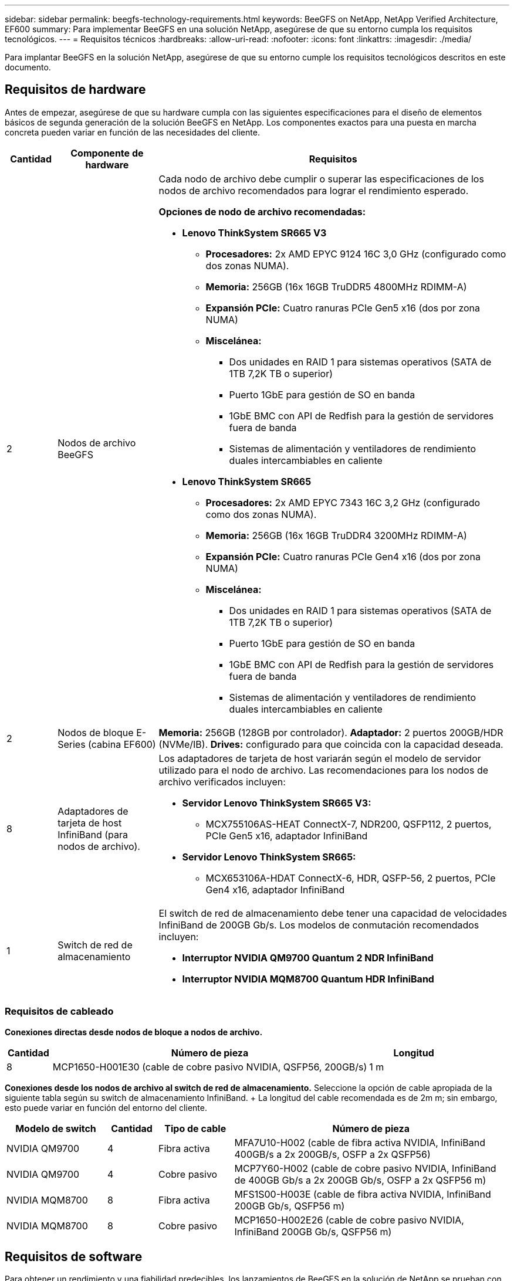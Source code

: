 ---
sidebar: sidebar 
permalink: beegfs-technology-requirements.html 
keywords: BeeGFS on NetApp, NetApp Verified Architecture, EF600 
summary: Para implementar BeeGFS en una solución NetApp, asegúrese de que su entorno cumpla los requisitos tecnológicos. 
---
= Requisitos técnicos
:hardbreaks:
:allow-uri-read: 
:nofooter: 
:icons: font
:linkattrs: 
:imagesdir: ./media/


[role="lead"]
Para implantar BeeGFS en la solución NetApp, asegúrese de que su entorno cumple los requisitos tecnológicos descritos en este documento.



== Requisitos de hardware

Antes de empezar, asegúrese de que su hardware cumpla con las siguientes especificaciones para el diseño de elementos básicos de segunda generación de la solución BeeGFS en NetApp. Los componentes exactos para una puesta en marcha concreta pueden variar en función de las necesidades del cliente.

[cols="10%,20%,70%"]
|===
| Cantidad | Componente de hardware | Requisitos 


 a| 
2
 a| 
[[beegfs-file-nodes]]Nodos de archivo BeeGFS
 a| 
Cada nodo de archivo debe cumplir o superar las especificaciones de los nodos de archivo recomendados para lograr el rendimiento esperado.

*Opciones de nodo de archivo recomendadas:*

* *Lenovo ThinkSystem SR665 V3*
+
** *Procesadores:* 2x AMD EPYC 9124 16C 3,0 GHz (configurado como dos zonas NUMA).
** *Memoria:* 256GB (16x 16GB TruDDR5 4800MHz RDIMM-A)
** *Expansión PCIe:* Cuatro ranuras PCIe Gen5 x16 (dos por zona NUMA)
** *Miscelánea:*
+
*** Dos unidades en RAID 1 para sistemas operativos (SATA de 1TB 7,2K TB o superior)
*** Puerto 1GbE para gestión de SO en banda
*** 1GbE BMC con API de Redfish para la gestión de servidores fuera de banda
*** Sistemas de alimentación y ventiladores de rendimiento duales intercambiables en caliente




* *Lenovo ThinkSystem SR665*
+
** *Procesadores:* 2x AMD EPYC 7343 16C 3,2 GHz (configurado como dos zonas NUMA).
** *Memoria:* 256GB (16x 16GB TruDDR4 3200MHz RDIMM-A)
** *Expansión PCIe:* Cuatro ranuras PCIe Gen4 x16 (dos por zona NUMA)
** *Miscelánea:*
+
*** Dos unidades en RAID 1 para sistemas operativos (SATA de 1TB 7,2K TB o superior)
*** Puerto 1GbE para gestión de SO en banda
*** 1GbE BMC con API de Redfish para la gestión de servidores fuera de banda
*** Sistemas de alimentación y ventiladores de rendimiento duales intercambiables en caliente








| 2 | [[eseries-block-nodes]]Nodos de bloque E-Series (cabina EF600)  a| 
*Memoria:* 256GB (128GB por controlador). *Adaptador:* 2 puertos 200GB/HDR (NVMe/IB). *Drives:* configurado para que coincida con la capacidad deseada.



| 8 | [[infiniband-adapter]]Adaptadores de tarjeta de host InfiniBand (para nodos de archivo).  a| 
Los adaptadores de tarjeta de host variarán según el modelo de servidor utilizado para el nodo de archivo. Las recomendaciones para los nodos de archivo verificados incluyen:

* *Servidor Lenovo ThinkSystem SR665 V3:*
+
** MCX755106AS-HEAT ConnectX-7, NDR200, QSFP112, 2 puertos, PCIe Gen5 x16, adaptador InfiniBand


* *Servidor Lenovo ThinkSystem SR665:*
+
** MCX653106A-HDAT ConnectX-6, HDR, QSFP-56, 2 puertos, PCIe Gen4 x16, adaptador InfiniBand






| 1 | Switch de red de almacenamiento  a| 
El switch de red de almacenamiento debe tener una capacidad de velocidades InfiniBand de 200GB Gb/s. Los modelos de conmutación recomendados incluyen:

* *Interruptor NVIDIA QM9700 Quantum 2 NDR InfiniBand*
* *Interruptor NVIDIA MQM8700 Quantum HDR InfiniBand*


|===


=== Requisitos de cableado

[Block-file-cables]*Conexiones directas desde nodos de bloque a nodos de archivo.*

[cols="10%,70%,20%"]
|===
| Cantidad | Número de pieza | Longitud 


| 8 | MCP1650-H001E30 (cable de cobre pasivo NVIDIA, QSFP56, 200GB/s) | 1 m 
|===
[File-switch-cables]*Conexiones desde los nodos de archivo al switch de red de almacenamiento.* Seleccione la opción de cable apropiada de la siguiente tabla según su switch de almacenamiento InfiniBand. + La longitud del cable recomendada es de 2m m; sin embargo, esto puede variar en función del entorno del cliente.

[cols="20%,10%,15%,55%"]
|===
| Modelo de switch | Cantidad | Tipo de cable | Número de pieza 


| NVIDIA QM9700 | 4 | Fibra activa | MFA7U10-H002 (cable de fibra activa NVIDIA, InfiniBand 400GB/s a 2x 200GB/s, OSFP a 2x QSFP56) 


| NVIDIA QM9700 | 4 | Cobre pasivo | MCP7Y60-H002 (cable de cobre pasivo NVIDIA, InfiniBand de 400GB Gb/s a 2x 200GB Gb/s, OSFP a 2x QSFP56 m) 


| NVIDIA MQM8700 | 8 | Fibra activa | MFS1S00-H003E (cable de fibra activa NVIDIA, InfiniBand 200GB Gb/s, QSFP56 m) 


| NVIDIA MQM8700 | 8 | Cobre pasivo | MCP1650-H002E26 (cable de cobre pasivo NVIDIA, InfiniBand 200GB Gb/s, QSFP56 m) 
|===


== Requisitos de software

Para obtener un rendimiento y una fiabilidad predecibles, los lanzamientos de BeeGFS en la solución de NetApp se prueban con versiones específicas de los componentes de software necesarios para implantar la solución.



=== Requisitos del nodo de archivo

[cols="20%,80%"]
|===
| De NetApp | Versión 


 a| 
Red Hat Enterprise Linux
 a| 
Redhat 9.3 Server físico con alta disponibilidad (2 sockets).


IMPORTANT: Los nodos de archivo requieren una suscripción válida a RedHat Enterprise Linux Server y el complemento de alta disponibilidad de Red Hat Enterprise Linux.



| Kernel de Linux | 5.14.0-362.24.1.el9_3.x86_64 


| Controladores InfiniBand/RDMA | MLNX_OFED_LINUX-23,10-3,2.2,0-LTS 


 a| 
Firmware de HCA
 a| 
*ConnectX-7 HCA Firmware* FW: 28.39.1002 + PXE: 3.7.0201 + UEFI: 14.32.0012

*ConnectX-6 HCA Firmware* FW: 20.31.1014 + PXE: 3.6.0403 + UEFI: 14.24.0013

|===


=== Requisitos del nodo de bloques de EF600

[cols="20%,80%"]
|===
| De NetApp | Versión 


| Sistema operativo SANtricity | 11.80.0 


| NVSRAM | N6000-880834-D08.dlp 


| Firmware de la unidad | La última versión disponible para los modelos de unidad en uso. 
|===


=== Requisitos de puesta en marcha de software

En la siguiente tabla se enumeran los requisitos de software puestos en marcha automáticamente como parte de la puesta en marcha de BeeGFS basada en Ansible.

[cols="20%,80%"]
|===
| De NetApp | Versión 


| BeeGFS | 7.4.4 


| Corosync | 3.1.5-4 


| Marcapasos | 2.1.4-5 


| OpenSM  a| 
Opensm-5.17.2 (de MLNX_OFED_LINUX-23,10-3,2.2,0-LTS)

|===


=== Requisitos del nodo de control de Ansible

BeeGFS en la solución de NetApp se pone en marcha y se gestiona desde un nodo de control de Ansible. Para obtener más información, consulte https://docs.ansible.com/ansible/latest/network/getting_started/basic_concepts.html["Documentación de Ansible"^].

Los requisitos de software que se enumeran en las siguientes tablas son específicos de la versión de la colección de Ansible BeeGFS de NetApp que se indica a continuación.

[cols="30%,70%"]
|===
| De NetApp | Versión 


| Ansible | 6.x cuando se instala mediante pip: Ansible-6.0.0 y ansible-core >= 2.13.0 


| Python | 3,9 (o posterior) 


| Paquetes de Python adicionales | Criptografía-43,0.0, netaddr-1,3.0, ipaddr-2.2.0 


| Colección Ansible BeeGFS de NetApp E-Series | 3.2.0 
|===